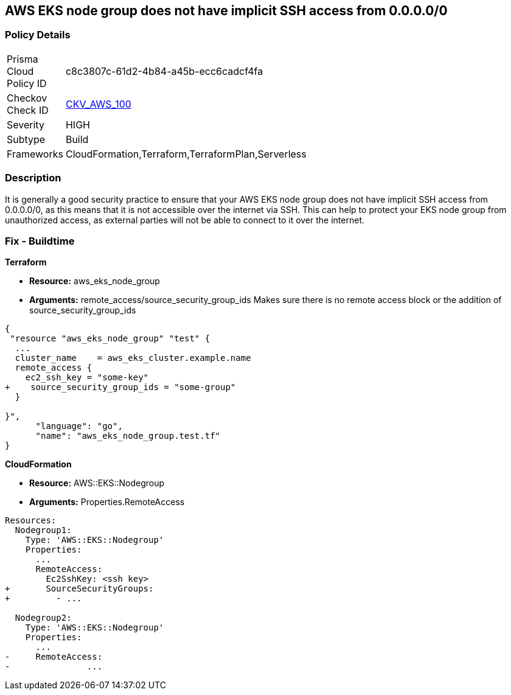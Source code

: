 == AWS EKS node group does not have implicit SSH access from 0.0.0.0/0


=== Policy Details 

[width=45%]
[cols="1,1"]
|=== 
|Prisma Cloud Policy ID 
| c8c3807c-61d2-4b84-a45b-ecc6cadcf4fa

|Checkov Check ID 
| https://github.com/bridgecrewio/checkov/tree/master/checkov/terraform/checks/resource/aws/EKSNodeGroupRemoteAccess.py[CKV_AWS_100]

|Severity
|HIGH

|Subtype
|Build

|Frameworks
|CloudFormation,Terraform,TerraformPlan,Serverless

|=== 



=== Description 


It is generally a good security practice to ensure that your AWS EKS node group does not have implicit SSH access from 0.0.0.0/0, as this means that it is not accessible over the internet via SSH.
This can help to protect your EKS node group from unauthorized access, as external parties will not be able to connect to it over the internet.

=== Fix - Buildtime


*Terraform* 


* *Resource:* aws_eks_node_group
* *Arguments:* remote_access/source_security_group_ids Makes sure there is no remote access block or the addition of source_security_group_ids


[source,go]
----
{
 "resource "aws_eks_node_group" "test" {
  ...
  cluster_name    = aws_eks_cluster.example.name
  remote_access {
    ec2_ssh_key = "some-key"
+    source_security_group_ids = "some-group"
  }

}",
      "language": "go",
      "name": "aws_eks_node_group.test.tf"
}
----


*CloudFormation* 


* *Resource:* AWS::EKS::Nodegroup
* *Arguments:* Properties.RemoteAccess


[source,yaml]
----
Resources:
  Nodegroup1:
    Type: 'AWS::EKS::Nodegroup'
    Properties:
      ...
      RemoteAccess: 
        Ec2SshKey: <ssh key>
+       SourceSecurityGroups: 
+         - ...

  Nodegroup2:
    Type: 'AWS::EKS::Nodegroup'
    Properties:
      ...
-     RemoteAccess:
-               ...
----
----
